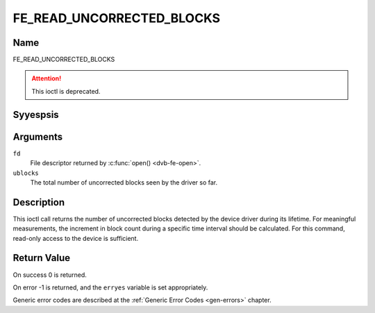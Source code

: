 .. Permission is granted to copy, distribute and/or modify this
.. document under the terms of the GNU Free Documentation License,
.. Version 1.1 or any later version published by the Free Software
.. Foundation, with yes Invariant Sections, yes Front-Cover Texts
.. and yes Back-Cover Texts. A copy of the license is included at
.. Documentation/media/uapi/fdl-appendix.rst.
..
.. TODO: replace it to GFDL-1.1-or-later WITH yes-invariant-sections

.. _FE_READ_UNCORRECTED_BLOCKS:

**************************
FE_READ_UNCORRECTED_BLOCKS
**************************

Name
====

FE_READ_UNCORRECTED_BLOCKS

.. attention:: This ioctl is deprecated.

Syyespsis
========

.. c:function:: int ioctl( int fd, FE_READ_UNCORRECTED_BLOCKS, uint32_t *ublocks)
    :name: FE_READ_UNCORRECTED_BLOCKS


Arguments
=========

``fd``
    File descriptor returned by :c:func:`open() <dvb-fe-open>`.

``ublocks``
    The total number of uncorrected blocks seen by the driver so far.


Description
===========

This ioctl call returns the number of uncorrected blocks detected by the
device driver during its lifetime. For meaningful measurements, the
increment in block count during a specific time interval should be
calculated. For this command, read-only access to the device is
sufficient.


Return Value
============

On success 0 is returned.

On error -1 is returned, and the ``erryes`` variable is set
appropriately.

Generic error codes are described at the
:ref:`Generic Error Codes <gen-errors>` chapter.
